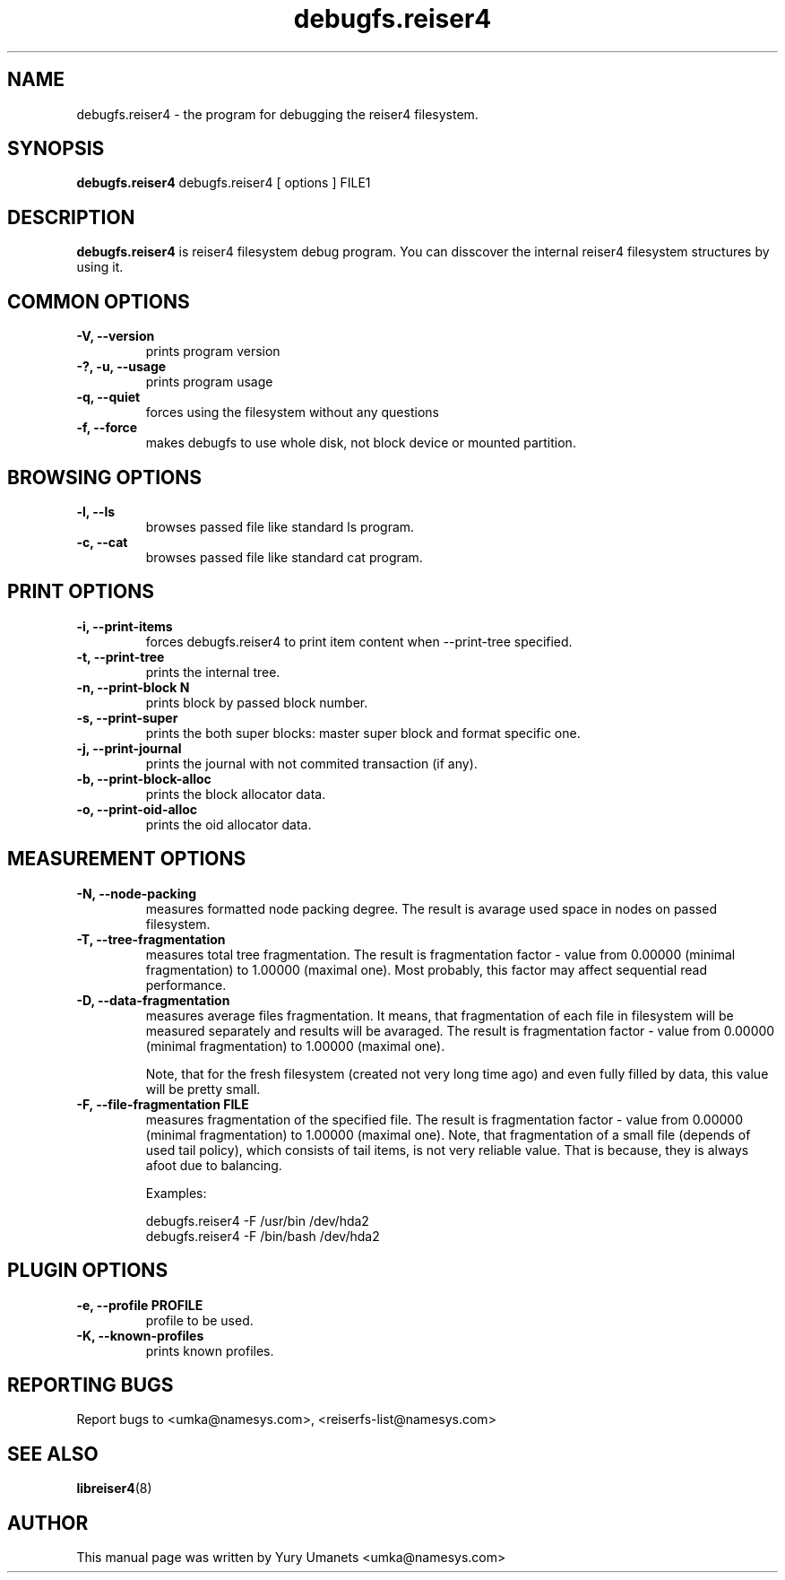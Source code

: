 .\"						Hey, EMACS: -*- nroff -*-
.\" First parameter, NAME, should be all caps
.\" Second parameter, SECTION, should be 1-8, maybe w/ subsection
.\" other parameters are allowed: see man(7), man(1)
.TH debugfs.reiser4 8 "02 Oct, 2002" reiser4progs "reiser4progs manual"
.\" Please adjust this date whenever revising the manpage.
.\"
.\" Some roff macros, for reference:
.\" .nh        disable hyphenation
.\" .hy        enable hyphenation
.\" .ad l      left justify
.\" .ad b      justify to both left and right margins
.\" .nf        disable filling
.\" .fi        enable filling
.\" .br        insert line break
.\" .sp <n>    insert n+1 empty lines
.\" for manpage-specific macros, see man(7)
.SH NAME
debugfs.reiser4 \- the program for debugging the reiser4 filesystem.
.SH SYNOPSIS
.B debugfs.reiser4
debugfs.reiser4 [ options ] FILE1
.SH DESCRIPTION
.B debugfs.reiser4
is reiser4 filesystem debug program. You can disscover the internal reiser4 filesystem 
structures by using it.
.SH COMMON OPTIONS
.TP
.B -V, --version
prints program version
.TP
.B -?, -u, --usage
prints program usage
.TP
.B -q, --quiet
forces using the filesystem without any questions
.TP
.B -f, --force
makes debugfs to use whole disk, not block device or mounted partition.
.SH BROWSING OPTIONS
.TP
.B -l, --ls
browses passed file like standard ls program.
.TP
.B -c, --cat
browses passed file like standard cat program.
.SH PRINT OPTIONS
.TP
.B -i, --print-items
forces debugfs.reiser4 to print item content when --print-tree specified.
.TP
.B -t, --print-tree
prints the internal tree.
.TP
.B -n, --print-block N
prints block by passed block number.
.TP
.B -s, --print-super
prints the both super blocks: master super block and format specific one.
.TP
.B -j, --print-journal
prints the journal with not commited transaction (if any).
.TP
.B -b, --print-block-alloc
prints the block allocator data.
.TP
.B -o, --print-oid-alloc
prints the oid allocator data.
.SH MEASUREMENT OPTIONS
.TP
.B -N, --node-packing
measures formatted node packing degree. The result is avarage used
space in nodes on passed filesystem.
.TP
.B -T, --tree-fragmentation
measures total tree fragmentation. The result is fragmentation factor
- value from 0.00000 (minimal fragmentation) to 1.00000 (maximal one). Most
probably, this factor may affect sequential read performance.
.TP
.B -D, --data-fragmentation
measures average files fragmentation. It means, that fragmentation of
each file in filesystem will be measured separately and results will
be avaraged. The result is fragmentation factor - value from 0.00000
(minimal fragmentation) to 1.00000 (maximal one).
.sp 1
Note, that for the fresh filesystem (created not very long time ago)
and even fully filled by data, this value will be pretty small.
.TP
.B -F, --file-fragmentation FILE
measures fragmentation of the specified file. The result is
fragmentation factor - value from 0.00000 (minimal fragmentation) to
1.00000 (maximal one). Note, that fragmentation of a small file
(depends of used tail policy), which consists of tail items, is not
very reliable value. That is because, they is always afoot due to
balancing.
.sp 1
Examples:
.sp 1
debugfs.reiser4 -F /usr/bin /dev/hda2
.br
debugfs.reiser4 -F /bin/bash /dev/hda2
.SH PLUGIN OPTIONS
.TP
.B -e, --profile PROFILE
profile to be used.
.TP
.B -K, --known-profiles
prints known profiles.
.RS
.SH REPORTING BUGS
Report bugs to <umka@namesys.com>, <reiserfs-list@namesys.com>
.SH SEE ALSO
.BR libreiser4 (8)
.SH AUTHOR
This manual page was written by Yury Umanets <umka@namesys.com>
